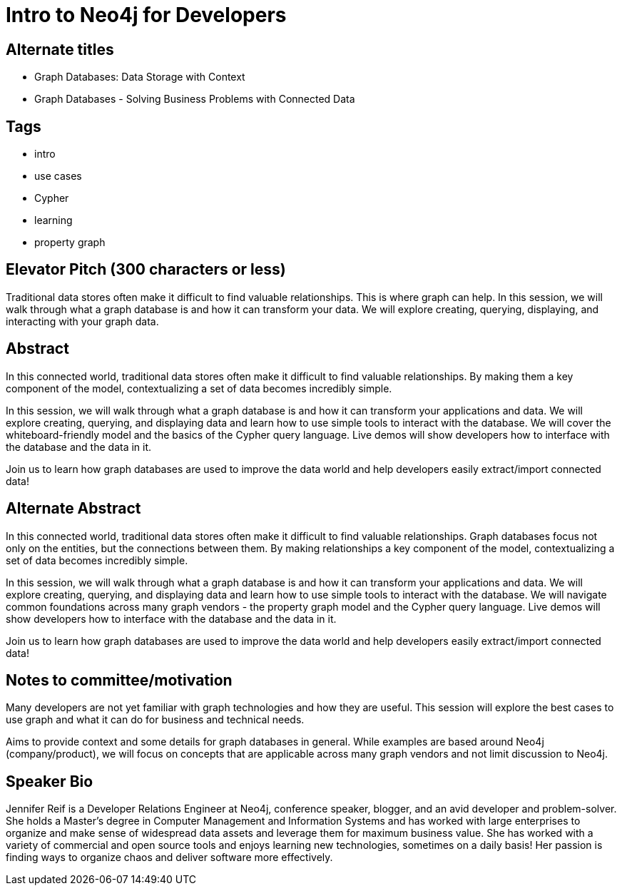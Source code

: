 = Intro to Neo4j for Developers

== Alternate titles
* Graph Databases: Data Storage with Context
* Graph Databases - Solving Business Problems with Connected Data

== Tags
* intro
* use cases
* Cypher
* learning
* property graph

== Elevator Pitch (300 characters or less)
Traditional data stores often make it difficult to find valuable relationships. This is where graph can help. In this session, we will walk through what a graph database is and how it can transform your data. We will explore creating, querying, displaying, and interacting with your graph data.

== Abstract
In this connected world, traditional data stores often make it difficult to find valuable relationships. By making them a key component of the model, contextualizing a set of data becomes incredibly simple.

In this session, we will walk through what a graph database is and how it can transform your applications and data. We will explore creating, querying, and displaying data and learn how to use simple tools to interact with the database. We will cover the whiteboard-friendly model and the basics of the Cypher query language. Live demos will show developers how to interface with the database and the data in it.

Join us to learn how graph databases are used to improve the data world and help developers easily extract/import connected data!

== Alternate Abstract
In this connected world, traditional data stores often make it difficult to find valuable relationships. Graph databases focus not only on the entities, but the connections between them. By making relationships a key component of the model, contextualizing a set of data becomes incredibly simple.

In this session, we will walk through what a graph database is and how it can transform your applications and data. We will explore creating, querying, and displaying data and learn how to use simple tools to interact with the database. We will navigate common foundations across many graph vendors - the property graph model and the Cypher query language. Live demos will show developers how to interface with the database and the data in it.

Join us to learn how graph databases are used to improve the data world and help developers easily extract/import connected data!

== Notes to committee/motivation
Many developers are not yet familiar with graph technologies and how they are useful. This session will explore the best cases to use graph and what it can do for business and technical needs.

Aims to provide context and some details for graph databases in general. While examples are based around Neo4j (company/product), we will focus on concepts that are applicable across many graph vendors and not limit discussion to Neo4j.

== Speaker Bio
Jennifer Reif is a Developer Relations Engineer at Neo4j, conference speaker, blogger, and an avid developer and problem-solver.
She holds a Master’s degree in Computer Management and Information Systems and has worked with large enterprises to organize and make sense of widespread data assets and leverage them for maximum business value.
She has worked with a variety of commercial and open source tools and enjoys learning new technologies, sometimes on a daily basis!
Her passion is finding ways to organize chaos and deliver software more effectively.
